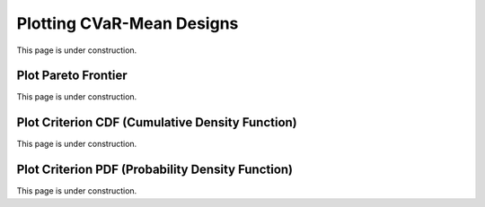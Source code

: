..  _plot_cvar_mean_designs:
Plotting CVaR-Mean Designs
##########################
This page is under construction.

Plot Pareto Frontier
********************
This page is under construction.

Plot Criterion CDF (Cumulative Density Function)
************************************************
This page is under construction.

Plot Criterion PDF (Probability Density Function)
*************************************************
This page is under construction.
